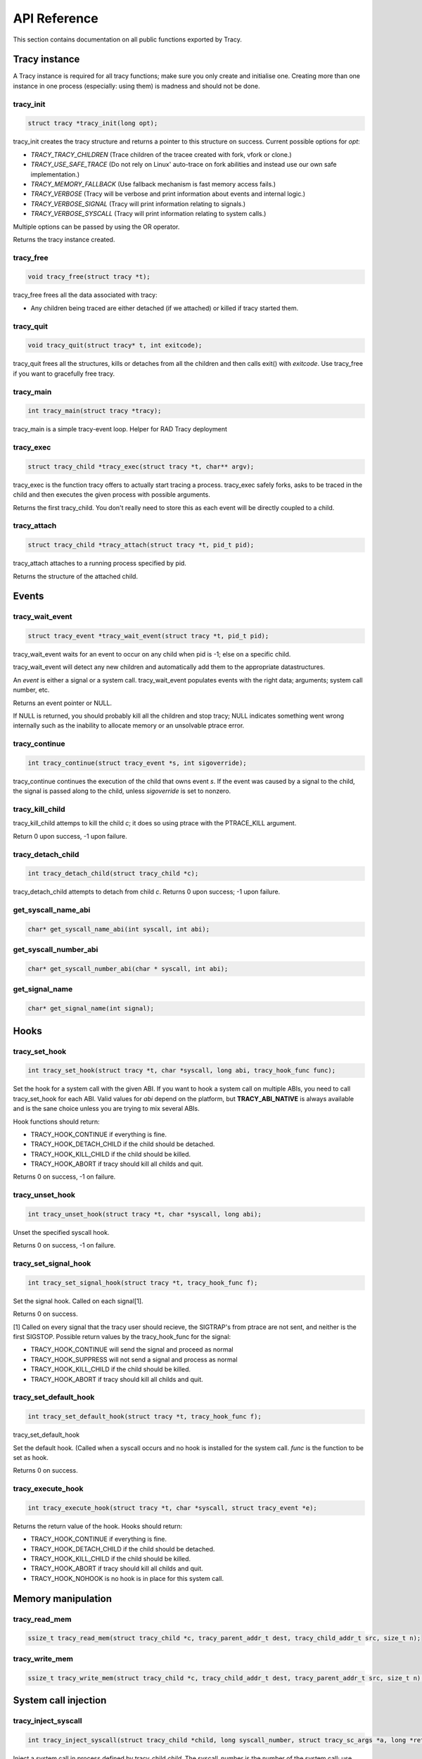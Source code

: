 API Reference
=============

This section contains documentation on all public functions exported by Tracy.

Tracy instance
~~~~~~~~~~~~~~

A Tracy instance is required for all tracy functions; make sure you
only create and initialise one.
Creating more than one instance in one process
(especially: using them) is madness and should not be done.

.. _rtracy_init:

tracy_init
----------
.. code-block:: c

    struct tracy *tracy_init(long opt);


tracy_init creates the tracy structure and returns a pointer to this structure
on success. Current possible options for *opt*:

-   *TRACY_TRACY_CHILDREN* (Trace children of the tracee created with fork,
    vfork or clone.)
-   *TRACY_USE_SAFE_TRACE* (Do not rely on Linux' auto-trace on fork abilities
    and instead use our own safe implementation.)
-   *TRACY_MEMORY_FALLBACK* (Use fallback mechanism is fast memory access fails.)
-   *TRACY_VERBOSE*
    (Tracy will be verbose and print information about events and internal
    logic.)
-   *TRACY_VERBOSE_SIGNAL*
    (Tracy will print information relating to signals.)
-   *TRACY_VERBOSE_SYSCALL*
    (Tracy will print information relating to system calls.)


Multiple options can be passed by using the OR operator.

Returns the tracy instance created.

tracy_free
----------

.. code-block:: c

    void tracy_free(struct tracy *t);


tracy_free frees all the data associated with tracy:

-   Any children being traced are either detached (if we attached) or killed
    if tracy started them.


tracy_quit
----------

.. code-block:: c

    void tracy_quit(struct tracy* t, int exitcode);

tracy_quit frees all the structures, kills or detaches from all the
children and then calls exit() with *exitcode*. Use tracy_free if you want to
gracefully free tracy.

.. _rtracy_main:

tracy_main
----------

.. code-block:: c

    int tracy_main(struct tracy *tracy);



tracy_main is a simple tracy-event loop.
Helper for RAD Tracy deployment

.. _rtracy_exec:

tracy_exec
---------------

.. code-block:: c

    struct tracy_child *tracy_exec(struct tracy *t, char** argv);


tracy_exec is the function tracy offers to actually start tracing a
process. tracy_exec safely forks, asks to be traced in the child and
then executes the given process with possible arguments.

Returns the first tracy_child. You don't really need to store this as each
event will be directly coupled to a child.

tracy_attach
------------

.. code-block:: c

    struct tracy_child *tracy_attach(struct tracy *t, pid_t pid);


tracy_attach attaches to a running process specified by pid.

Returns the structure of the attached child.

Events
~~~~~~

tracy_wait_event
----------------

.. code-block:: c

    struct tracy_event *tracy_wait_event(struct tracy *t, pid_t pid);


tracy_wait_event waits for an event to occur on any child when pid is -1;
else on a specific child.

tracy_wait_event will detect any new children and automatically add them to
the appropriate datastructures.

An *event* is either a signal or a system call. tracy_wait_event populates
events with the right data; arguments; system call number, etc.

Returns an event pointer or NULL.

If NULL is returned, you should probably kill all the children and stop
tracy; NULL indicates something went wrong internally such as the inability
to allocate memory or an unsolvable ptrace error.

tracy_continue
--------------

.. code-block:: c

    int tracy_continue(struct tracy_event *s, int sigoverride);



tracy_continue continues the execution of the child that owns event *s*.
If the event was caused by a signal to the child, the signal
is passed along to the child, unless *sigoverride* is set to nonzero.

tracy_kill_child
----------------

tracy_kill_child attemps to kill the child *c*; it does so using ptrace with
the PTRACE_KILL argument.

Return 0 upon success, -1 upon failure.

tracy_detach_child
-------------------

.. code-block:: c

    int tracy_detach_child(struct tracy_child *c);


tracy_detach_child attempts to detach from child *c*.
Returns 0 upon success; -1 upon failure.


get_syscall_name_abi
--------------------

.. code-block:: c

    char* get_syscall_name_abi(int syscall, int abi);


get_syscall_number_abi
----------------------

.. code-block:: c

    char* get_syscall_number_abi(char * syscall, int abi);


get_signal_name
---------------

.. code-block:: c

    char* get_signal_name(int signal);


Hooks
~~~~~

tracy_set_hook
--------------

.. code-block:: c

    int tracy_set_hook(struct tracy *t, char *syscall, long abi, tracy_hook_func func);

Set the hook for a system call with the given ABI. If you want to hook a system
call on multiple ABIs, you need to call tracy_set_hook for each ABI.
Valid values for *abi* depend on the platform, but **TRACY_ABI_NATIVE** is
always available and is the sane choice unless you are trying to mix several
ABIs.

Hook functions should return:

* TRACY_HOOK_CONTINUE if everything is fine.
* TRACY_HOOK_DETACH_CHILD if the child should be detached.
* TRACY_HOOK_KILL_CHILD if the child should be killed.
* TRACY_HOOK_ABORT if tracy should kill all childs and quit.

Returns 0 on success, -1 on failure.

tracy_unset_hook
----------------

.. code-block:: c

    int tracy_unset_hook(struct tracy *t, char *syscall, long abi);

Unset the specified syscall hook.

Returns 0 on success, -1 on failure.

tracy_set_signal_hook
---------------------

.. code-block:: c

    int tracy_set_signal_hook(struct tracy *t, tracy_hook_func f);

Set the signal hook. Called on each signal[1].

Returns 0 on success.

[1] Called on every signal that the tracy user should recieve,
the SIGTRAP's from ptrace are not sent, and neither is the first
SIGSTOP.
Possible return values by the tracy_hook_func for the signal:

* TRACY_HOOK_CONTINUE will send the signal and proceed as normal
* TRACY_HOOK_SUPPRESS will not send a signal and process as normal
* TRACY_HOOK_KILL_CHILD if the child should be killed.
* TRACY_HOOK_ABORT if tracy should kill all childs and quit.


tracy_set_default_hook
----------------------

.. code-block:: c

    int tracy_set_default_hook(struct tracy *t, tracy_hook_func f);



tracy_set_default_hook

Set the default hook. (Called when a syscall occurs and no hook is installed
for the system call. *func* is the function to be set as hook.

Returns 0 on success.


tracy_execute_hook
------------------

.. code-block:: c

    int tracy_execute_hook(struct tracy *t, char *syscall, struct tracy_event *e);



Returns the return value of the hook. Hooks should return:

* TRACY_HOOK_CONTINUE if everything is fine.
* TRACY_HOOK_DETACH_CHILD if the child should be detached.
* TRACY_HOOK_KILL_CHILD if the child should be killed.
* TRACY_HOOK_ABORT if tracy should kill all childs and quit.
* TRACY_HOOK_NOHOOK is no hook is in place for this system call.


Memory manipulation
~~~~~~~~~~~~~~~~~~~

tracy_read_mem
--------------

.. code-block:: c

    ssize_t tracy_read_mem(struct tracy_child *c, tracy_parent_addr_t dest, tracy_child_addr_t src, size_t n);



tracy_write_mem
----------------

.. code-block:: c

    ssize_t tracy_write_mem(struct tracy_child *c, tracy_child_addr_t dest, tracy_parent_addr_t src, size_t n);



System call injection
~~~~~~~~~~~~~~~~~~~~~

tracy_inject_syscall
--------------------

.. code-block:: c

    int tracy_inject_syscall(struct tracy_child *child, long syscall_number, struct tracy_sc_args *a, long *return_code);



Inject a system call in process defined by tracy_child *child*.
The syscall_number is the number of the system call; use
`get_syscall_number_abi`_ to get the right number.
*a* is a pointer to the system
call arguments. The *return_code* will be set to the return code of the
system call.

Returns 0 on success; -1 on failure.

tracy_inject_syscall_async
--------------------------

.. code-block:: c

    int tracy_inject_syscall_async(struct tracy_child *child, long syscall_number, struct tracy_sc_args *a, tracy_hook_func callback);



Inject a system call in process defined by tracy_child *child*.
The syscall_number is the number of the system call; use
`get_syscall_number_abi`_ to get the right number.
*a* is a pointer to the system call arguments.

The injection will be asynchronous; meaning that this function will return
before the injection has finished. To be notified when injection has
finished, pass a value other than NULL as *callback*.

System call modification
~~~~~~~~~~~~~~~~~~~~~~~~

tracy_modify_syscall_args
-------------------------

.. code-block:: c

    int tracy_modify_syscall_args(struct tracy_child *child, long syscall_number, struct tracy_sc_args *a);



This function allows you to change the system call number and arguments of a
paused child. You can use it to change a0..a5

Changes the system call number to *syscall_number* and if *a* is not NULL,
changes the argument registers of the system call to the contents of *a*.

Returns 0 on success, -1 on failure.

tracy_modify_syscall_regs
-------------------------

.. code-block:: c

    int tracy_modify_syscall_regs(struct tracy_child *child, long syscall_number, struct tracy_sc_args *a);



This function allows you to change the system call number and arguments of a
paused child.
Changes the system call number to *syscall_number* and if *a* is not NULL,
changes the registers of the system call to the contents of *a*. These
registers currently include: ip, sp, return_code.

Changing the IP is particularly important when doing system call injection.
Make sure that you set it to the right value when passing args to this
function.

Returns 0 on success, -1 on failure.


tracy_deny_syscall
------------------

.. code-block:: c

    int tracy_deny_syscall(struct tracy_child* child);

tracy_mmap
----------

.. code-block:: c

    int tracy_mmap(struct tracy_child *child, tracy_child_addr_t *ret, tracy_child_addr_t addr, size_t length, int prot, int flags, int fd, off_t pgoffset);


tracy_munmap
------------

.. code-block:: c

    int tracy_munmap(struct tracy_child *child, long *ret, tracy_child_addr_t addr, size_t length);


